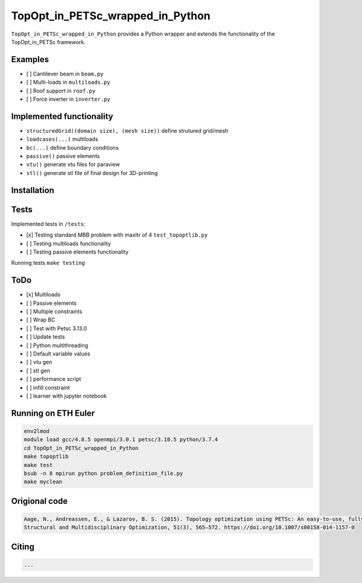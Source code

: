 .. summary-start

TopOpt_in_PETSc_wrapped_in_Python
===============

``TopOpt_in_PETSc_wrapped_in_Python`` provides a Python wrapper and extends the functionality of the TopOpt_in_PETSc framework.

.. summary-end

.. not-in-documentation-start

Examples
--------

- [ ] Cantilever beam in ``beam.py``
- [ ] Multi-loads in ``multiloads.py``
- [ ] Roof support in ``roof.py``
- [ ] Force inverter in ``inverter.py``


Implemented functionality
----------------------

- ``structuredGrid((domain size), (mesh size))`` define strutured grid/mesh
- ``loadcases(...)`` multiloads
- ``bc(...)`` define boundary conditions
- ``passive()`` passive elements
- ``vtu()`` generate vtu files for paraview
- ``stl()`` generate stl file of final design for 3D-printing


Installation
------------



Tests
------------

Implemented tests in ``/tests``:

- [x] Testing standard MBB problem with maxItr of 4 ``test_topoptlib.py``
- [ ] Testing multiloads functionality
- [ ] Testing passive elements functionality

Running tests ``make testing``


ToDo
--------

- [x] Multiloads
- [ ] Passive elements
- [ ] Multiple constraints
- [ ] Wrap BC
- [ ] Test with Petsc 3.13.0
- [ ] Update tests
- [ ] Python multithreading
- [ ] Default variable values
- [ ] vtu gen
- [ ] stl gen
- [ ] performance script
- [ ] infill constraint
- [ ] learner with jupyter notebook


Running on ETH Euler
--------

.. code:: bash

    env2lmod
    module load gcc/4.8.5 openmpi/3.0.1 petsc/3.10.5 python/3.7.4
    cd TopOpt_in_PETSc_wrapped_in_Python
    make topoptlib
    make test
    bsub -n 8 mpirun python problem_definition_file.py
    make myclean

Origional code
--------

.. code:: bash

    Aage, N., Andreassen, E., & Lazarov, B. S. (2015). Topology optimization using PETSc: An easy-to-use, fully parallel, open source topology optimization framework. 
    Structural and Multidisciplinary Optimization, 51(3), 565–572. https://doi.org/10.1007/s00158-014-1157-0

Citing 
--------

.. code:: bash

    ...
